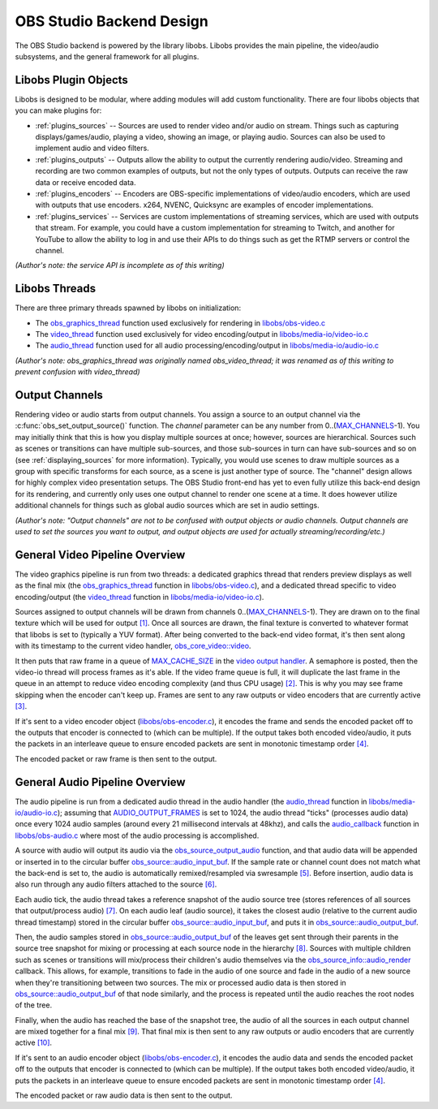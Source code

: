 OBS Studio Backend Design
=========================
The OBS Studio backend is powered by the library libobs.  Libobs
provides the main pipeline, the video/audio subsystems, and the general
framework for all plugins.


Libobs Plugin Objects
---------------------
Libobs is designed to be modular, where adding modules will add custom
functionality.  There are four libobs objects that you can make plugins
for:

- :ref:`plugins_sources` -- Sources are used to render video and/or
  audio on stream.  Things such as capturing displays/games/audio,
  playing a video, showing an image, or playing audio.  Sources can also
  be used to implement audio and video filters.

- :ref:`plugins_outputs` -- Outputs allow the ability to output the
  currently rendering audio/video.  Streaming and recording are two
  common examples of outputs, but not the only types of outputs.
  Outputs can receive the raw data or receive encoded data.

- :ref:`plugins_encoders` -- Encoders are OBS-specific implementations
  of video/audio encoders, which are used with outputs that use
  encoders.  x264, NVENC, Quicksync are examples of encoder
  implementations.

- :ref:`plugins_services` -- Services are custom implementations of
  streaming services, which are used with outputs that stream.  For
  example, you could have a custom implementation for streaming to
  Twitch, and another for YouTube to allow the ability to log in and use
  their APIs to do things such as get the RTMP servers or control the
  channel.

*(Author's note: the service API is incomplete as of this writing)*


Libobs Threads
--------------
There are three primary threads spawned by libobs on initialization:

- The obs_graphics_thread_ function used exclusively for rendering in
  `libobs/obs-video.c`_

- The video_thread_ function used exclusively for video encoding/output
  in `libobs/media-io/video-io.c`_

- The audio_thread_ function used for all audio
  processing/encoding/output in `libobs/media-io/audio-io.c`_

*(Author's note: obs_graphics_thread was originally named
obs_video_thread; it was renamed as of this writing to prevent confusion
with video_thread)*


.. _output_channels:

Output Channels
---------------
Rendering video or audio starts from output channels.  You assign a
source to an output channel via the :c:func:`obs_set_output_source()`
function.  The *channel* parameter can be any number from
0..(MAX_CHANNELS_-1).  You may initially think that this is how you
display multiple sources at once; however, sources are hierarchical.
Sources such as scenes or transitions can have multiple sub-sources, and
those sub-sources in turn can have sub-sources and so on (see
:ref:`displaying_sources` for more information).  Typically, you would
use scenes to draw multiple sources as a group with specific transforms
for each source, as a scene is just another type of source.  The
"channel" design allows for highly complex video presentation setups.
The OBS Studio front-end has yet to even fully utilize this back-end
design for its rendering, and currently only uses one output channel to
render one scene at a time.  It does however utilize additional channels
for things such as global audio sources which are set in audio settings.

*(Author's note: "Output channels" are not to be confused with output
objects or audio channels.  Output channels are used to set the sources
you want to output, and output objects are used for actually
streaming/recording/etc.)*


General Video Pipeline Overview
-------------------------------
The video graphics pipeline is run from two threads: a dedicated
graphics thread that renders preview displays as well as the final mix
(the obs_graphics_thread_ function in `libobs/obs-video.c`_), and a
dedicated thread specific to video encoding/output (the video_thread_
function in `libobs/media-io/video-io.c`_).

Sources assigned to output channels will be drawn from channels
0..(MAX_CHANNELS_-1).  They are drawn on to the final texture which will
be used for output `[1]`_.  Once all sources are drawn, the final
texture is converted to whatever format that libobs is set to (typically
a YUV format).  After being converted to the back-end video format, it's
then sent along with its timestamp to the current video handler,
`obs_core_video::video`_.

It then puts that raw frame in a queue of MAX_CACHE_SIZE_ in the `video
output handler`_.  A semaphore is posted, then the video-io thread will
process frames as it's able.  If the video frame queue is full, it will
duplicate the last frame in the queue in an attempt to reduce video
encoding complexity (and thus CPU usage) `[2]`_.  This is why you may
see frame skipping when the encoder can't keep up.  Frames are sent to
any raw outputs or video encoders that are currently active `[3]`_.

If it's sent to a video encoder object (`libobs/obs-encoder.c`_), it
encodes the frame and sends the encoded packet off to the outputs that
encoder is connected to (which can be multiple).  If the output takes
both encoded video/audio, it puts the packets in an interleave queue to
ensure encoded packets are sent in monotonic timestamp order `[4]`_.

The encoded packet or raw frame is then sent to the output.


General Audio Pipeline Overview
-------------------------------
The audio pipeline is run from a dedicated audio thread in the audio
handler (the `audio_thread`_ function in `libobs/media-io/audio-io.c`_);
assuming that AUDIO_OUTPUT_FRAMES_ is set to 1024, the audio thread
"ticks" (processes audio data) once every 1024 audio samples (around
every 21 millisecond intervals at 48khz), and calls the audio_callback_
function in `libobs/obs-audio.c`_ where most of the audio processing is
accomplished.

A source with audio will output its audio via the
obs_source_output_audio_ function, and that audio data will be appended
or inserted in to the circular buffer `obs_source::audio_input_buf`_.
If the sample rate or channel count does not match what the back-end is
set to, the audio is automatically remixed/resampled via swresample
`[5]`_.  Before insertion, audio data is also run through any audio
filters attached to the source `[6]`_.

Each audio tick, the audio thread takes a reference snapshot of the
audio source tree (stores references of all sources that output/process
audio) `[7]`_.  On each audio leaf (audio source), it takes the closest
audio (relative to the current audio thread timestamp) stored in the
circular buffer `obs_source::audio_input_buf`_, and puts it in
`obs_source::audio_output_buf`_.

Then, the audio samples stored in `obs_source::audio_output_buf`_ of the
leaves get sent through their parents in the source tree snapshot for
mixing or processing at each source node in the hierarchy `[8]`_.
Sources with multiple children such as scenes or transitions will
mix/process their children's audio themselves via the
`obs_source_info::audio_render`_ callback.  This allows, for example,
transitions to fade in the audio of one source and fade in the audio of
a new source when they're transitioning between two sources.  The mix or
processed audio data is then stored in `obs_source::audio_output_buf`_
of that node similarly, and the process is repeated until the audio
reaches the root nodes of the tree.

Finally, when the audio has reached the base of the snapshot tree, the
audio of all the sources in each output channel are mixed together for a
final mix `[9]`_.  That final mix is then sent to any raw outputs or
audio encoders that are currently active `[10]`_.

If it's sent to an audio encoder object (`libobs/obs-encoder.c`_), it
encodes the audio data and sends the encoded packet off to the outputs
that encoder is connected to (which can be multiple).  If the output
takes both encoded video/audio, it puts the packets in an interleave
queue to ensure encoded packets are sent in monotonic timestamp order
`[4]`_.

The encoded packet or raw audio data is then sent to the output.

.. _obs_graphics_thread: https://github.com/obsproject/obs-studio/blob/2c58185af3c85f4e594a4c067c9dfe5fa4b5b0a9/libobs/obs-video.c#L588-L651
.. _libobs/obs-audio.c: https://github.com/obsproject/obs-studio/blob/master/libobs/obs-audio.c
.. _libobs/obs-video.c: https://github.com/obsproject/obs-studio/blob/master/libobs/obs-video.c
.. _video_thread: https://github.com/obsproject/obs-studio/blob/2c58185af3c85f4e594a4c067c9dfe5fa4b5b0a9/libobs/media-io/video-io.c#L169-L195
.. _libobs/media-io/video-io.c: https://github.com/obsproject/obs-studio/blob/master/libobs/media-io/video-io.c
.. _video output handler: https://github.com/obsproject/obs-studio/blob/master/libobs/media-io/video-io.c
.. _audio_thread: https://github.com/obsproject/obs-studio/blob/2c58185af3c85f4e594a4c067c9dfe5fa4b5b0a9/libobs/media-io/audio-io.c#L241-L282
.. _libobs/media-io/audio-io.c: https://github.com/obsproject/obs-studio/blob/master/libobs/media-io/audio-io.c
.. _MAX_CHANNELS: https://github.com/obsproject/obs-studio/blob/2c58185af3c85f4e594a4c067c9dfe5fa4b5b0a9/libobs/obs-defs.h#L20-L21
.. _[1]: https://github.com/obsproject/obs-studio/blob/2c58185af3c85f4e594a4c067c9dfe5fa4b5b0a9/libobs/obs-video.c#L99-L129
.. _obs_core_video::video: https://github.com/obsproject/obs-studio/blob/2c58185af3c85f4e594a4c067c9dfe5fa4b5b0a9/libobs/obs-internal.h#L250
.. _MAX_CACHE_SIZE: https://github.com/obsproject/obs-studio/blob/2c58185af3c85f4e594a4c067c9dfe5fa4b5b0a9/libobs/media-io/video-io.c#L34
.. _[2]: https://github.com/obsproject/obs-studio/blob/2c58185af3c85f4e594a4c067c9dfe5fa4b5b0a9/libobs/media-io/video-io.c#L431-L434
.. _[3]: https://github.com/obsproject/obs-studio/blob/2c58185af3c85f4e594a4c067c9dfe5fa4b5b0a9/libobs/media-io/video-io.c#L115-L167
.. _libobs/obs-encoder.c: https://github.com/obsproject/obs-studio/blob/master/libobs/obs-encoder.c
.. _[4]: https://github.com/obsproject/obs-studio/blob/2c58185af3c85f4e594a4c067c9dfe5fa4b5b0a9/libobs/obs-output.c#L1382-L1439
.. _AUDIO_OUTPUT_FRAMES: https://github.com/obsproject/obs-studio/blob/2c58185af3c85f4e594a4c067c9dfe5fa4b5b0a9/libobs/media-io/audio-io.h#L30
.. _audio_callback: https://github.com/obsproject/obs-studio/blob/2c58185af3c85f4e594a4c067c9dfe5fa4b5b0a9/libobs/obs-audio.c#L367-L485
.. _obs_source_output_audio: https://github.com/obsproject/obs-studio/blob/2c58185af3c85f4e594a4c067c9dfe5fa4b5b0a9/libobs/obs-source.c#L2578-L2608
.. _obs_source::audio_input_buf: https://github.com/obsproject/obs-studio/blob/2c58185af3c85f4e594a4c067c9dfe5fa4b5b0a9/libobs/obs-source.c#L1280-L1283
.. _[5]: https://github.com/obsproject/obs-studio/blob/2c58185af3c85f4e594a4c067c9dfe5fa4b5b0a9/libobs/obs-source.c#L2561-L2563
.. _[6]: https://github.com/obsproject/obs-studio/blob/2c58185af3c85f4e594a4c067c9dfe5fa4b5b0a9/libobs/obs-source.c#L2591
.. _[7]: https://github.com/obsproject/obs-studio/blob/2c58185af3c85f4e594a4c067c9dfe5fa4b5b0a9/libobs/obs-audio.c#L393-L415
.. _obs_source::audio_output_buf: https://github.com/obsproject/obs-studio/blob/2c58185af3c85f4e594a4c067c9dfe5fa4b5b0a9/libobs/obs-internal.h#L580
.. _[8]: https://github.com/obsproject/obs-studio/blob/2c58185af3c85f4e594a4c067c9dfe5fa4b5b0a9/libobs/obs-audio.c#L417-L423
.. _obs_source_info::audio_render: https://github.com/obsproject/obs-studio/blob/2c58185af3c85f4e594a4c067c9dfe5fa4b5b0a9/libobs/obs-source.h#L410-L412
.. _[9]: https://github.com/obsproject/obs-studio/blob/2c58185af3c85f4e594a4c067c9dfe5fa4b5b0a9/libobs/obs-audio.c#L436-L453
.. _[10]: https://github.com/obsproject/obs-studio/blob/2c58185af3c85f4e594a4c067c9dfe5fa4b5b0a9/libobs/media-io/audio-io.c#L144-L165
